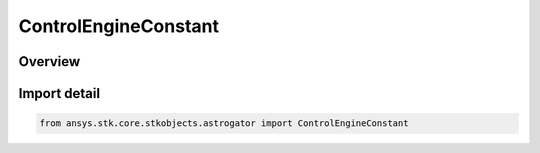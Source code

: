ControlEngineConstant
=====================

.. py:class:: ansys.stk.core.stkobjects.astrogator.ControlEngineConstant

   IntEnum


.. py:currentmodule:: ControlEngineConstant

Overview
--------

.. tab-set::

    .. tab-item:: Members
        
        .. list-table::
            :header-rows: 0
            :widths: auto

            * - :py:attr:`~GRAV`
              - The gravitational acceleration constant at sea level on the Earth.

            * - :py:attr:`~THRUST`
              - The thrust for the engine.

            * - :py:attr:`~ISP`
              - The specific impulse for the engine.


Import detail
-------------

.. code-block:: python

    from ansys.stk.core.stkobjects.astrogator import ControlEngineConstant


